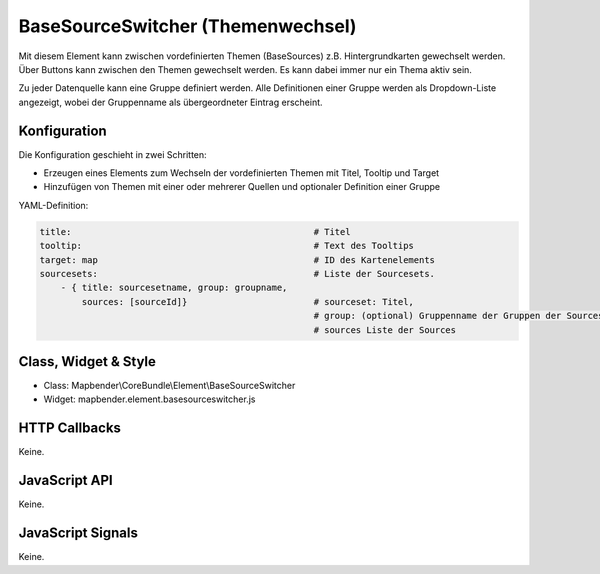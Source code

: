 .. _basesourceswitcher:

BaseSourceSwitcher (Themenwechsel)
*********************************************************************

Mit diesem Element kann zwischen vordefinierten Themen (BaseSources) z.B. Hintergrundkarten gewechselt werden. Über Buttons kann zwischen den Themen gewechselt werden. Es kann dabei immer nur ein Thema aktiv sein.

Zu jeder Datenquelle kann eine Gruppe definiert werden. Alle Definitionen einer Gruppe werden als Dropdown-Liste angezeigt, wobei der Gruppenname als übergeordneter Eintrag erscheint.

.. image:: ../../../../../figures/basesourceswitcher.png
     :scale: 80

Konfiguration
=============

Die Konfiguration geschieht in zwei Schritten:

* Erzeugen eines Elements zum Wechseln der vordefinierten Themen mit Titel, Tooltip und Target
* Hinzufügen von Themen mit einer oder mehrerer Quellen und optionaler Definition einer Gruppe


.. image:: ../../../../../figures/basesourceswitcher_configuration.png
     :scale: 80
     

YAML-Definition:

.. code-block:: yaml

    title:                                              # Titel
    tooltip:                                            # Text des Tooltips
    target: map                                         # ID des Kartenelements
    sourcesets:                                         # Liste der Sourcesets.
        - { title: sourcesetname, group: groupname,
            sources: [sourceId]}                        # sourceset: Titel,
                                                        # group: (optional) Gruppenname der Gruppen der Sourcesets über "group name"
                                                        # sources Liste der Sources
        
        

Class, Widget & Style
============================

* Class: Mapbender\\CoreBundle\\Element\\BaseSourceSwitcher
* Widget: mapbender.element.basesourceswitcher.js


HTTP Callbacks
==============

Keine.

JavaScript API
==============

Keine.

JavaScript Signals
==================

Keine.
